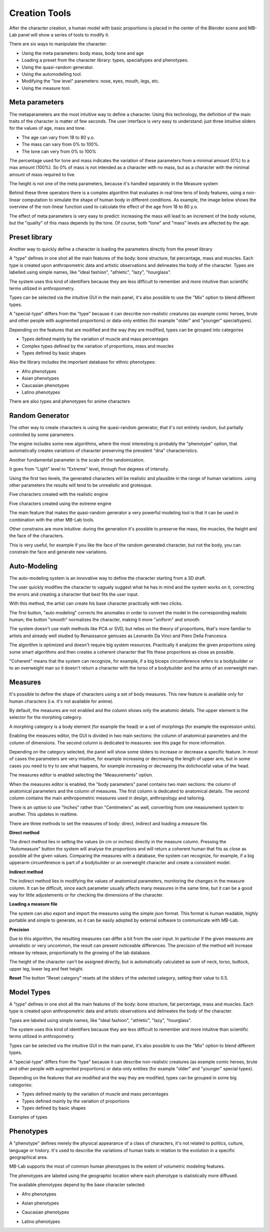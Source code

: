 Creation Tools
==============

After the character creation, a human model with basic proportions is placed in the center of the Blender scene and MB-Lab panel will show a series of tools to modify it.

There are six ways to manipulate the character:

* Using the meta parameters: body mass, body tone and age
* Loading a preset from the character library: types, specialtypes and phenotypes.
* Using the quasi-random generator.
* Using the automodelling tool.
* Modifying the "low level" parameters: nose, eyes, mouth, legs, etc.
* Using the measure tool.

===============
Meta parameters
===============

The metaparameters are the most intuitive way to define a character. Using this technology, the definition of the main traits of the character is matter of few seconds. The user interface is very easy to understand: just three intuitive sliders for the values of age, mass and tone.

.. image:: images/metaparam_01.png

* The age can vary from 18 to 80 y.o.
* The mass can vary from 0% to 100%.
* The tone can very from 0% to 100%

The percentage used for tone and mass indicates the variation of these parameters from a minimal amount (0%) to a max amount (100%). So 0% of mass is not intended as a character with no mass, but as a character with the minimal amount of mass required to live.

.. image:: images/gallery_140_14.png

.. image:: images/gallery_140_15.png

The height is not one of the meta parameters, because it's handled separately in the Measure system

Behind these three operators there is a complex algorithm that evaluates in real time tens of body features, using a non-linear computation to simulate the shape of human body in different conditions. As example, the image below shows the overview of the non-linear function used to calculate the effect of the age from 18 to 80 y.o.

The effect of meta parameters is very easy to predict: increasing the mass will lead to an increment of the body volume, but the "quality" of this mass depends by the tone. Of course, both "tone" and "mass" levels are affected by the age.


==============
Preset library
==============

Another way to quickly define a character is loading the parameters directly from the preset library

A "type" defines in one shot all the main features of the body: bone structure, fat percentage, mass and muscles. Each type is created upon anthropometric data and artistic observations and delineates the body of the character. Types are labelled using simple names, like "ideal fashion", "athletic", "lazy", "hourglass".

.. image:: images/modeltypes_01.png

The system uses this kind of identifiers because they are less difficult to remember and more intuitive than scientific terms utilized in anthropometry.

Types can be selected via the intuitive GUI in the main panel, it's also possible to use the "Mix" option to blend different types.

.. image:: images/mixtypes_03.png

A "special-type" differs from the "type" because it can describe non-realistic creatures (as example comic heroes, brute and other people with augmented proportions) or data-only entities (for example "older" and "younger" specialtypes).

Depending on the features that are modified and the way they are modified, types can be grouped into categories

* Types defined mainly by the variation of muscle and mass percentages
* Complex types defined by the variation of proportions, mass and muscles
* Types defined by basic shapes

Also the library includes the important database for ethnic phenotypes:

* Afro phenotypes
* Asian phenotypes
* Caucasian phenotypes
* Latino phenotypes

There are also types and phenotypes for anime characters

.. image:: images/anime_variations01.png


================
Random Generator
================

The other way to create characters is using the quasi-random generator, that it's not entirely random, but partially controlled by some parameters.

.. image:: images/random_02.png

The engine includes some new algorithms, where the most interesting is probably the "phenotype" option, that automatically creates variations of character preserving the prevalent "dna" characteristics.

Another fundamental parameter is the scale of the randomization.

It goes from "Light" level to "Extreme" level, through five degrees of intensity.

Using the first two levels, the generated characters will be realistic and plausible in the range of human variations. using other parameters the results will tend to be unrealistic and grotesque.

Five characters created with the realistic engine

.. image:: images/generator02.png

Five characters created using the extreme engine

.. image:: images/generator03.png

The main feature that makes the quasi-random generator a very powerful modeling tool is that it can be used in combination with the other MB-Lab tools.

Other constrains are more intuitive: during the generation it's possible to preserve the mass, the muscles, the height and the face of the characters.

This is very useful, for example if you like the face of the random generated character, but not the body, you can constrain the face and generate new variations.


=============
Auto-Modeling
=============

The auto-modeling system is an innovative way to define the character starting from a 3D draft.

.. image:: images/automodelling02.png

The user quickly modifies the character to vaguely suggest what he has in mind and the system works on it, correcting the errors and creating a character that best fits the user input.

With this method, the artist can create his base character practically with two clicks.

.. image:: images/automodel_01.png

The first button, "auto modeling" corrects the anomalies in order to convert the model in the corresponding realistic human; the button "smooth" normalizes the character, making it more "uniform" and smooth.

The system doesn't use math methods like PCA or SVD, but relies on the theory of proportions, that's more familiar to artists and already well studied by Renaissance geniuses as Leonardo Da Vinci and Piero Della Francesca.

The algorithm is optimized and doesn't require big system resources. Practically it analyzes the given proportions using some smart algorithms and then creates a coherent character that fits these proportions as close as possible.

"Coherent" means that the system can recognize, for example, if a big biceps circumference refers to a bodybuilder or to an overweight man so it doesn't return a character with the torso of a bodybuilder and the arms of an overweight man.


========
Measures
========

It's possible to define the shape of characters using a set of body measures. This new feature is available only for human characters (i.e. it's not available for anime).

By default, the measures are not enabled and the column shows only the anatomic details. The upper element is the selector for the morphing category.

A morphing category is a body element (for example the head) or a set of morphings (for example the expression units).

Enabling the measures editor, the GUI is divided in two main sections: the column of anatomical parameters and the column of dimensions. The second column is dedicated to measures: see this page for more information.

Depending on the category selected, the panel will show some sliders to increase or decrease a specific feature. In most of cases the parameters are very intuitive, for example increasing or decreasing the length of upper arm, but in some cases you need to try to see what happens, for example increasing or decreasing the dolichocefal value of the head.

.. image:: images/bodymeasures_01.png

The measures editor is enabled selecting the "Measurements" option.

.. image:: images/bodymeasures_02.png

When the measures editor is enabled, the "body parameters" panel contains two main sections: the column of anatomical parameters and the column of measures. The first column is dedicated to anatomical details. The second column contains the main anthropometric measures used in design, anthropology and tailoring.

.. image:: images/bodymeasures_03.png

There is an option to use "Inches" rather than "Centimeters" as well, converting from one measurement system to another. This updates in realtime.

There are three methods to set the measures of body: direct, indirect and loading a measure file.

**Direct method**

The direct method lies in setting the values (in cm or inches) directly in the measure column. Pressing the "Automeasure" button the system will analyse the proportions and will return a coherent human that fits as close as possible all the given values. Comparing the measures with a database, the system can recognize, for example, if a big upperarm circumference is part of a bodybuilder or an overweight character and create a consistent model.

**Indirect method**

The indirect method lies in modifying the values of anatomical parameters, monitoring the changes in the measure column. It can be difficult, since each parameter usually affects many measures in the same time, but it can be a good way for little adjustements or for checking the dimensions of the character.

**Loading a measure file**

The system can also export and import the measures using the simple json format. This format is human readable, highly portable and simple to generate, so it can be easily adopted by external software to communicate with MB-Lab.

**Precision**

Due to this algorithm, the resulting measures can differ a bit from the user input. In particular if the given measures are unrealistic or very uncommon, the result can present noticeable differences. The precision of the method will increase release by release, proportionally to the growing of the lab database.

The height of the character can't be assigned directly, but is automatically calculated as sum of neck, torso, buttock, upper leg, lower leg and feet height.

**Reset**
The button "Reset category" resets all the sliders of the selected category, setting their value to 0.5.


===========
Model Types
===========


A "type" defines in one shot all the main features of the body: bone structure, fat percentage, mass and muscles. Each type is created upon anthropometric data and artistic observations and delineates the body of the character.

Types are labeled using simple names, like "ideal fashion", "athletic", "lazy", "hourglass".

.. image:: images/modeltypes_01.png

The system uses this kind of identifiers because they are less difficult to remember and more intuitive than scientific terms utilized in anthropometry.

Types can be selected via the intuitive GUI in the main panel, it's also possible to use the "Mix" option to blend different types.

.. image:: images/mixtypes_03.png

.. image:: images/gallery_140_28.png

A "special-type" differs from the "type" because it can describe non-realistic creatures (as example comic heroes, brute and other people with augmented proportions) or data-only entities (for example "older" and "younger" special types).

Depending on the features that are modified and the way they are modified, types can be grouped in some big categories:

* Types defined mainly by the variation of muscle and mass percentages
* Types defined mainly by the variation of proportions
* Types defined by basic shapes

Examples of types

.. image:: images/gallery_140_25.png

.. image:: images/gallery_140_26.png

.. image:: images/gallery_140_27.png

.. image:: images/gallery_140_12.png

.. image:: images/gallery_140_13.png


==========
Phenotypes
==========

A "phenotype" defines merely the physical appearance of a class of characters, it's not related to politics, culture, language or history. It's used to describe the variations of human traits in relation to the evolution in a specific geographical area.

MB-Lab supports the most of common human phenotypes to the extent of volumetric modeling features.

The phenotypes are labeled using the geographic location where each phenotype is statistically more diffused.

The available phenotypes depend by the base character selected:

* Afro phenotypes

.. image:: images/phenotypes01.png

.. image:: images/phenotypes02.png

.. image:: images/phenotypes03.png

.. image:: images/phenotypes04.png

* Asian phenotypes

.. image:: images/phenotypes05.png

.. image:: images/phenotypes06.png

.. image:: images/phenotypes07.png

.. image:: images/phenotypes08.png

.. image:: images/phenotypes18.png

* Caucasian phenotypes

.. image:: images/phenotypes11.png

.. image:: images/phenotypes12.png

.. image:: images/phenotypes13.png

.. image:: images/phenotypes14.png

.. image:: images/phenotypes15.png

.. image:: images/phenotypes16.png

.. image:: images/phenotypes17.png

* Latino phenotypes

.. image:: images/phenotypes09.png

.. image:: images/phenotypes10.png
